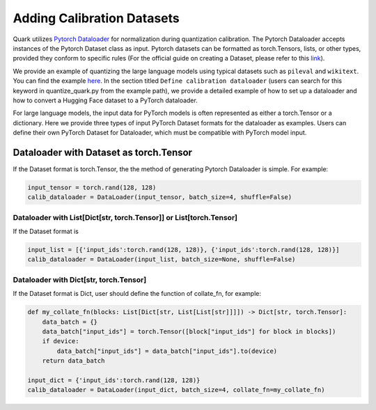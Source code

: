 Adding Calibration Datasets
===========================

Quark utilizes `Pytorch
Dataloader <https://pytorch.org/tutorials/beginner/basics/data_tutorial.html>`__
for normalization during quantization calibration. The Pytorch
Dataloader accepts instances of the Pytorch Dataset class as input.
Pytorch datasets can be formatted as torch.Tensors, lists, or other
types, provided they conform to specific rules (For the official guide
on creating a Dataset, please refer to this
`link <https://pytorch.org/tutorials/beginner/basics/data_tutorial.html>`__).

We provide an example of quantizing the large language models using
typical datasets such as ``pileval`` and ``wikitext``. You can find the
example `here <../../../examples/torch/language_modeling/README.md>`__.
In the section titled ``Define calibration dataloader`` (users can
search for this keyword in quantize_quark.py from the example path), we
provide a detailed example of how to set up a dataloader and how to
convert a Hugging Face dataset to a PyTorch dataloader.

For large language models, the input data for PyTorch models is often
represented as either a torch.Tensor or a dictionary. Here we provide
three types of input PyTorch Dataset formats for the dataloader as
examples. Users can define their own PyTorch Dataset for Dataloader,
which must be compatible with PyTorch model input.

Dataloader with Dataset as torch.Tensor
---------------------------------------

If the Dataset format is torch.Tensor, the the method of generating
Pytorch Dataloader is simple. For example:

.. code:: python


   input_tensor = torch.rand(128, 128)
   calib_dataloader = DataLoader(input_tensor, batch_size=4, shuffle=False)

Dataloader with List[Dict[str, torch.Tensor]] or List[torch.Tensor]
^^^^^^^^^^^^^^^^^^^^^^^^^^^^^^^^^^^^^^^^^^^^^^^^^^^^^^^^^^^^^^^^^^^

If the Dataset format is

.. code:: python


   input_list = [{'input_ids':torch.rand(128, 128)}, {'input_ids':torch.rand(128, 128)}]
   calib_dataloader = DataLoader(input_list, batch_size=None, shuffle=False)

Dataloader with Dict[str, torch.Tensor]
^^^^^^^^^^^^^^^^^^^^^^^^^^^^^^^^^^^^^^^

If the Dataset format is Dict, user should define the function of
collate_fn, for example:

.. code:: python


   def my_collate_fn(blocks: List[Dict[str, List[List[str]]]]) -> Dict[str, torch.Tensor]:
       data_batch = {}
       data_batch["input_ids"] = torch.Tensor([block["input_ids"] for block in blocks])
       if device:
           data_batch["input_ids"] = data_batch["input_ids"].to(device)
       return data_batch

   input_dict = {'input_ids':torch.rand(128, 128)}
   calib_dataloader = DataLoader(input_dict, batch_size=4, collate_fn=my_collate_fn)

..
  ------------

  #####################################
  License
  #####################################

  Quark is licensed under MIT License. Refer to the LICENSE file for the full license text and copyright notice.
